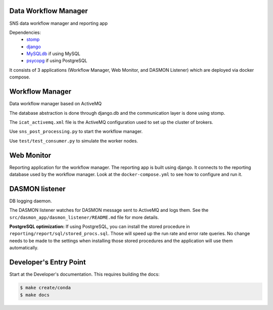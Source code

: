 .. image:: https://readthedocs.org/projects/data-workflow/badge/?version=latest
   :target: https://data-workflow.readthedocs.io/en/latest/?badge=latest
   :alt: Documentation Status
.. image:: https://github.com/neutrons/data_workflow/actions/workflows/ci.yml/badge.svg?branch=next
   :alt: CI
   :target: https://github.com/neutrons/data_workflow/actions/workflows/ci.yml?query=branch:next
.. image:: https://codecov.io/gh/neutrons/data_workflow/branch/next/graph/badge.svg?token=q1f07RUI88
   :alt: codecov
   :target: https://codecov.io/gh/neutrons/data_workflow
.. image:: https://bestpractices.coreinfrastructure.org/projects/5504/badge
   :alt: CII Best Practices
   :target: https://bestpractices.coreinfrastructure.org/projects/5504

Data Workflow Manager
---------------------

SNS data workflow manager and reporting app

Dependencies:
 * `stomp <https://github.com/jasonrbriggs/stomp.py>`_
 * `django <https://www.djangoproject.com/>`_
 * `MySQLdb <https://sourceforge.net/projects/mysql-python/>`_ if using MySQL
 * `psycopg <https://www.psycopg.org/>`_ if using PostgreSQL

It consists of 3 applications (Workflow Manager, Web Monitor, and DASMON Listener) which are deployed via docker compose.

Workflow Manager
----------------

Data workflow manager based on ActiveMQ

The database abstraction is done through django.db and the communication layer is done using stomp.

The ``icat_activemq.xml`` file is the ActiveMQ configuration used to set up the cluster of brokers.

Use ``sns_post_processing.py`` to start the workflow manager.

Use ``test/test_consumer.py`` to simulate the worker nodes.

Web Monitor
-----------
Reporting application for the workflow manager.
The reporting app is built using django.
It connects to the reporting database used by the workflow manager.
Look at the ``docker-compose.yml`` to see how to configure and run it.

DASMON listener
---------------
DB logging daemon.

The DASMON listener watches for DASMON message sent to ActiveMQ and logs them.
See the ``src/dasmon_app/dasmon_listener/README.md`` file for more details.

**PostgreSQL optimization:**
If using PostgreSQL, you can install the stored procedure in ``reporting/report/sql/stored_procs.sql``.
Those will speed up the run rate and error rate queries.
No change needs to be made to the settings when installing those stored procedures and the application will use them automatically.

.. image:: https://zenodo.org/badge/DOI/10.5281/zenodo.10054.svg
   :alt: DOI Badge
   :target: https://doi.org/10.5281/zenodo.10054

Developer's Entry Point
-----------------------
Start at the Developer's documentation. This requires building the docs:

.. code-block:: bash

   $ make create/conda
   $ make docs
